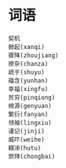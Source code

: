 
* 词语
#+BEGIN_SRC sample
契机
掀起(xanqi)
骤降(zhoujiang)
掺杂(chanza)
疏于(shuyu)
蕴含(yunhan)
幸福(xingfu)
贫穷(pinqiong)
根源(genyuan)
繁衍(fanyan)
领袖(lingxiu)
谨记(jinji)
威吓(weihe)
糊涂(hutu)
崇拜(chongbai)
#+END_SRC

